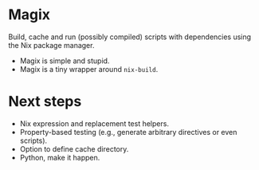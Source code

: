 * Magix
Build, cache and run (possibly compiled) scripts with dependencies using the Nix
package manager.

- Magix is simple and stupid.
- Magix is a tiny wrapper around =nix-build=.

* Next steps
- Nix expression and replacement test helpers.
- Property-based testing (e.g., generate arbitrary directives or even scripts).
- Option to define cache directory.
- Python, make it happen.
